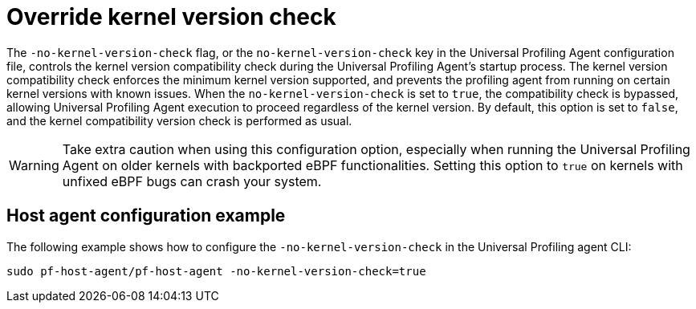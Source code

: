 [[profiling-no-kernel-version-check]]
= Override kernel version check 

The `-no-kernel-version-check` flag, or the `no-kernel-version-check` key in the Universal Profiling Agent configuration file, controls the kernel version compatibility check during the Universal Profiling Agent's startup process. The kernel version compatibility check enforces the minimum kernel version supported,  and prevents the profiling agent from running on certain kernel versions with known issues. When the `no-kernel-version-check` is set to `true`, the compatibility check is bypassed, allowing Universal Profiling Agent execution to proceed regardless of the kernel version. By default, this option is set to `false`, and the kernel compatibility version check is performed as usual.

WARNING: Take extra caution when using this configuration option, especially when running the Universal Profiling Agent on older kernels with backported eBPF functionalities. Setting this option to `true` on kernels with unfixed eBPF bugs can crash your system.

[discrete]
[[profiling-no-kernel-example]]
== Host agent configuration example

The following example shows how to configure the `-no-kernel-version-check` in the Universal Profiling agent CLI:

[source,bash]
----
sudo pf-host-agent/pf-host-agent -no-kernel-version-check=true
----


